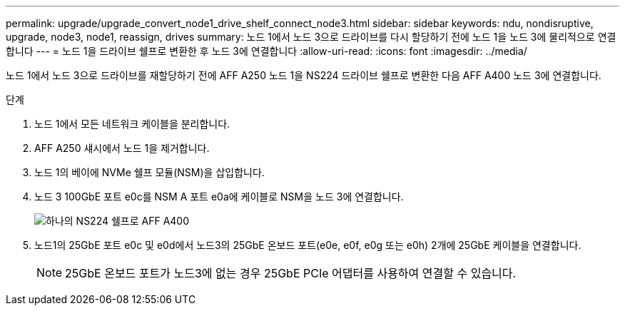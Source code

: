 ---
permalink: upgrade/upgrade_convert_node1_drive_shelf_connect_node3.html 
sidebar: sidebar 
keywords: ndu, nondisruptive, upgrade, node3, node1, reassign, drives 
summary: 노드 1에서 노드 3으로 드라이브를 다시 할당하기 전에 노드 1을 노드 3에 물리적으로 연결합니다 
---
= 노드 1을 드라이브 쉘프로 변환한 후 노드 3에 연결합니다
:allow-uri-read: 
:icons: font
:imagesdir: ../media/


[role="lead"]
노드 1에서 노드 3으로 드라이브를 재할당하기 전에 AFF A250 노드 1을 NS224 드라이브 쉘프로 변환한 다음 AFF A400 노드 3에 연결합니다.

.단계
. 노드 1에서 모든 네트워크 케이블을 분리합니다.
. AFF A250 섀시에서 노드 1을 제거합니다.
. 노드 1의 베이에 NVMe 쉘프 모듈(NSM)을 삽입합니다.
. 노드 3 100GbE 포트 e0c를 NSM A 포트 e0a에 케이블로 NSM을 노드 3에 연결합니다.
+
image::../upgrade/media/a400_with_ns224_shelf.PNG[하나의 NS224 쉘프로 AFF A400]

. 노드1의 25GbE 포트 e0c 및 e0d에서 노드3의 25GbE 온보드 포트(e0e, e0f, e0g 또는 e0h) 2개에 25GbE 케이블을 연결합니다.
+

NOTE: 25GbE 온보드 포트가 노드3에 없는 경우 25GbE PCIe 어댑터를 사용하여 연결할 수 있습니다.


